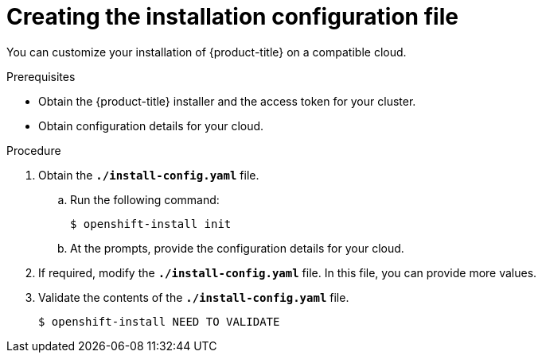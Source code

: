 // Module included in the following assemblies:
//
// * installation/installing-customizations-cloud.adoc

[id='installation-initializing_{context}']
= Creating the installation configuration file

You can customize your installation of {product-title} on a compatible cloud.

.Prerequisites

* Obtain the {product-title} installer and the access token for your cluster.
* Obtain configuration details for your cloud.

.Procedure


. Obtain the `*./install-config.yaml*` file.
.. Run the following command:
+
----
$ openshift-install init
----
.. At the prompts, provide the configuration details for your cloud.

. If required, modify the `*./install-config.yaml*` file. In this file, you can
provide more values.

. Validate the contents of the `*./install-config.yaml*` file.
+
----
$ openshift-install NEED TO VALIDATE
----
